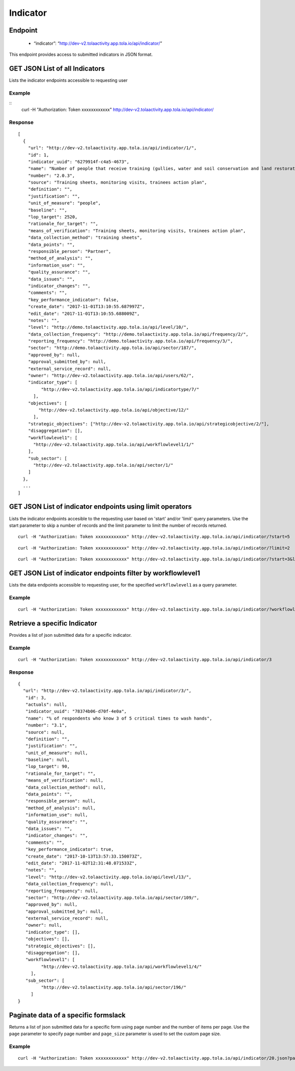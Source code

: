 Indicator
**********

Endpoint
--------
 * “indicator”: “http://dev-v2.tolaactivity.app.tola.io/api/indicator/”


This endpoint provides access to submitted indicators in JSON format.



GET JSON List of all Indicators
--------------------------------

Lists the indicator endpoints accessible to requesting user

.. raw:: html

  <pre class="prettyprint">
  <b>GET</b> /api/indicator/
  </pre>

Example
^^^^^^^
::
    curl -H "Authorization: Token xxxxxxxxxxxx" http://dev-v2.tolaactivity.app.tola.io/api/indicator/


Response
^^^^^^^^^
::

    [
      {
        "url": "http://dev-v2.tolaactivity.app.tola.io/api/indicator/1/",
        "id": 1,
        "indicator_uuid": "6279914f-c4a5-4673",
        "name": "Number of people that receive training (gullies, water and soil conservation and land restoration) on land restoration practices",
        "number": "2.0.3",
        "source": "Training sheets, monitoring visits, trainees action plan",
        "definition": "",
        "justification": "",
        "unit_of_measure": "people",
        "baseline": "",
        "lop_target": 2520,
        "rationale_for_target": "",
        "means_of_verification": "Training sheets, monitoring visits, trainees action plan",
        "data_collection_method": "training sheets",
        "data_points": "",
        "responsible_person": "Partner",
        "method_of_analysis": "",
        "information_use": "",
        "quality_assurance": "",
        "data_issues": "",
        "indicator_changes": "",
        "comments": "",
        "key_performance_indicator": false,
        "create_date": "2017-11-01T13:10:55.687997Z",
        "edit_date": "2017-11-01T13:10:55.688009Z",
        "notes": "",
        "level": "http://demo.tolaactivity.app.tola.io/api/level/10/",
        "data_collection_frequency": "http://demo.tolaactivity.app.tola.io/api/frequency/2/",
        "reporting_frequency": "http://demo.tolaactivity.app.tola.io/api/frequency/3/",
        "sector": "http://demo.tolaactivity.app.tola.io/api/sector/187/",
        "approved_by": null,
        "approval_submitted_by": null,
        "external_service_record": null,
        "owner": "http://dev-v2.tolaactivity.app.tola.io/api/users/62/",
        "indicator_type": [
             "http://dev-v2.tolaactivity.app.tola.io/api/indicatortype/7/"
          ],
        "objectives": [
            "http://dev-v2.tolaactivity.app.tola.io/api/objective/12/"
          ],
        "strategic_objectives": ["http://dev-v2.tolaactivity.app.tola.io/api/strategicobjective/2/"],
        "disaggregation": [],
        "workflowlevel1": [
          "http://dev-v2.tolaactivity.app.tola.io/api/workflowlevel1/1/"
        ],
        "sub_sector": [
          "http://dev-v2.tolaactivity.app.tola.io/api/sector/1/"
        ]
      },
      ...
    ]

GET JSON List of indicator endpoints using limit operators
----------------------------------------------------------

Lists the indicator endpoints accesible to the requesting user based on 'start'
and/or 'limit' query parameters. Use the start parameter to skip a number
of records and the limit parameter to limit the number of records returned.

.. raw:: html

  <pre class="prettyprint">
  <b>GET</b> /api/indicator/</code>?<code>start</code>=<code>start_value</code>
  </pre>

::

  curl -H "Authorization: Token xxxxxxxxxxxx" http://dev-v2.tolaactivity.app.tola.io/api/indicator/?start=5


.. raw:: html

  <pre class="prettyprint">
  <b>GET</b> /api/indicator/</code><code>limit</code>=<code>limit_value</code>
  </pre>

::

	curl -H "Authorization: Token xxxxxxxxxxxx" http://dev-v2.tolaactivity.app.tola.io/api/indicator/?limit=2

.. raw:: html

  <pre class="prettyprint">
  <b>GET</b> /api/indicator/<code>{pk}</code>?<code>start</code>=<code>start_value</code>&</code><code>limit</code>=<code>limit_value</code>
  </pre>

::

	 curl -H "Authorization: Token xxxxxxxxxxxx" http://dev-v2.tolaactivity.app.tola.io/api/indicator/?start=3&limit=4



GET JSON List of indicator endpoints filter by workflowlevel1 
-------------------------------------------------------------

Lists the data endpoints accessible to requesting user, for the specified
``workflowlevel1`` as a query parameter.

.. raw:: html


  <pre class="prettyprint">
  <b>GET</b> /api/indicator/?<code>workflowlevel1_name</code>=<code>workflowlevel1_name</code>
  </pre>

Example
^^^^^^^^
::

       curl -H "Authorization: Token xxxxxxxxxxxx" http://dev-v2.tolaactivity.app.tola.io/api/indicator/?workflowlevel1_name=Financial Assistance to Affected Communities




Retrieve a specific Indicator
------------------------------
Provides a list of json submitted data for a specific indicator.

.. raw:: html

  <pre class="prettyprint">
  <b>GET</b> /api/indicator/<code>{id}</code></pre>

Example
^^^^^^^^^
::

      curl -H "Authorization: Token xxxxxxxxxxxx" http://dev-v2.tolaactivity.app.tola.io/api/indicator/3

Response
^^^^^^^^^
::

   {
     "url": "http://dev-v2.tolaactivity.app.tola.io/api/indicator/3/",
      "id": 3,
      "actuals": null,
      "indicator_uuid": "78374b06-d70f-4e0a",
      "name": "% of respondents who know 3 of 5 critical times to wash hands",
      "number": "3.1",
      "source": null,
      "definition": "",
      "justification": "",
      "unit_of_measure": null,
      "baseline": null,
      "lop_target": 90,
      "rationale_for_target": "",
      "means_of_verification": null,
      "data_collection_method": null,
      "data_points": "",
      "responsible_person": null,
      "method_of_analysis": null,
      "information_use": null,
      "quality_assurance": "",
      "data_issues": "",
      "indicator_changes": "",
      "comments": "",
      "key_performance_indicator": true,
      "create_date": "2017-10-13T13:57:33.150073Z",
      "edit_date": "2017-11-02T12:31:48.071533Z",
      "notes": "",
      "level": "http://dev-v2.tolaactivity.app.tola.io/api/level/13/",
      "data_collection_frequency": null,
      "reporting_frequency": null,
      "sector": "http://dev-v2.tolaactivity.app.tola.io/api/sector/109/",
      "approved_by": null,
      "approval_submitted_by": null,
      "external_service_record": null,
      "owner": null,
      "indicator_type": [],
      "objectives": [],
      "strategic_objectives": [],
      "disaggregation": [],
      "workflowlevel1": [
            "http://dev-v2.tolaactivity.app.tola.io/api/workflowlevel1/4/"
        ],
      "sub_sector": [
            "http://dev-v2.tolaactivity.app.tola.io/api/sector/196/"
        ]
   }

Paginate data of a specific formslack
-------------------------------------------
Returns a list of json submitted data for a specific form using page number and the number of items per page. Use the ``page`` parameter to specify page number and ``page_size`` parameter is used to set the custom page size.

Example
^^^^^^^^
::

      curl -H "Authorization: Token xxxxxxxxxxxx" http://dev-v2.tolaactivity.app.tola.io/api/indicator/20.json?page=1&page_size=4


